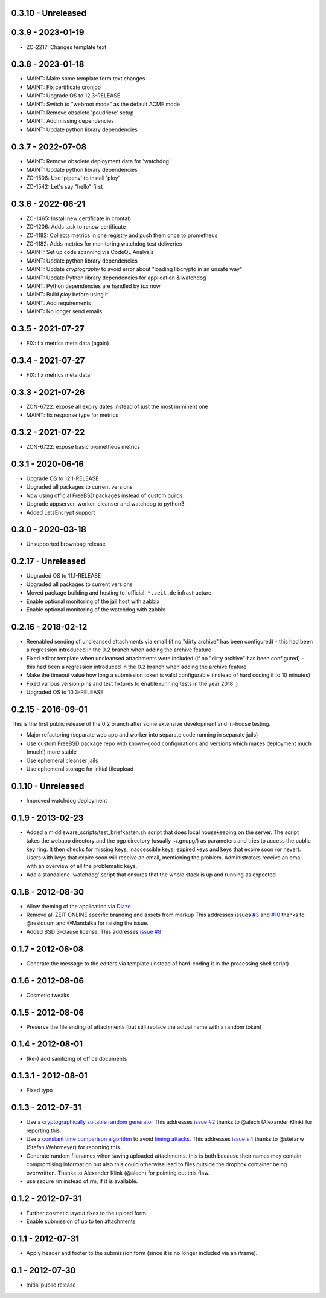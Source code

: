 0.3.10 - Unreleased
-------------------


0.3.9 - 2023-01-19
------------------

- ZO-2217: Changes template text


0.3.8 - 2023-01-18
------------------

- MAINT: Make some template form text changes

- MAINT: Fix certificate cronjob

- MAINT: Upgrade OS to 12.3-RELEASE

- MAINT: Switch to "webroot mode" as the default ACME mode

- MAINT: Remove obsolete 'poudriere' setup
    
- MAINT: Add missing dependencies

- MAINT: Update python library dependencies


0.3.7 - 2022-07-08
------------------

- MAINT: Remove obsolete deployment data for 'watchdog'

- MAINT: Update python library dependencies

- ZO-1506: Use 'pipenv' to install 'ploy'

- ZO-1542: Let's say "hello" first


0.3.6 - 2022-06-21
------------------

- ZO-1465: Install new certificate in crontab

- ZO-1206: Adds task to renew certificate

- ZO-1182: Collects metrics in one registry and push them once to prometheus

- ZO-1182: Adds metrics for monitoring watchdog test deliveries

- MAINT: Set up code scanning via CodeQL Analysis

- MAINT: Update python library dependencies

- MAINT: Update `cryptography` to avoid error about "loading libcrypto in an unsafe way"

- MAINT: Update Python library dependencies for application & watchdog

- MAINT: Python dependencies are handled by `tox` now

- MAINT: Build `ploy` before using it

- MAINT: Add requirements

- MAINT: No longer send emails


0.3.5 - 2021-07-27
------------------

- FIX: fix metrics meta data (again)


0.3.4 - 2021-07-27
------------------

- FIX: fix metrics meta data


0.3.3 - 2021-07-26
------------------

- ZON-6722: expose all expiry dates instead of just the most imminent one

- MAINT: fix response type for metrics


0.3.2 - 2021-07-22
------------------

- ZON-6722: expose basic prometheus metrics


0.3.1 - 2020-06-16
------------------

- Upgrade OS to 12.1-RELEASE

- Upgraded all packages to current versions

- Now using official FreeBSD packages instead of custom builds

- Upgrade appserver, worker, cleanser and watchdog to python3

- Added LetsEncrypt support


0.3.0 - 2020-03-18
------------------

- Unsupported brownbag release


0.2.17  - Unreleased
--------------------

- Upgraded OS to 11.1-RELEASE

- Upgraded all packages to current versions

- Moved package building and hosting to 'official' ``*.zeit.de`` infrastructure

- Enable optional monitoring of the jail host with zabbix

- Enable optional monitoring of the watchdog with zabbix


0.2.16  - 2018-02-12
--------------------

- Reenabled sending of uncleansed attachments via email (if no "dirty archive" has been
  configured) - this had been a regression introduced in the 0.2 branch when adding the archive
  feature

- Fixed editor template when uncleansed attachments were included (if no "dirty archive" has been
  configured) - this had been a regression introduced in the 0.2 branch when adding the archive
  feature

- Make the timeout value how long a submission token is valid configurable (instead of hard coding
  it to 10 minutes)

- Fixed various version pins and test fixtures to enable running tests in the year 2018 :)

- Upgraded OS to 10.3-RELEASE


0.2.15  - 2016-09-01
--------------------

This is the first public release of the 0.2 branch after some extensive development and in-house testing.

- Major refactoring (separate web app and worker into separate code running in separate jails)

- Use custom FreeBSD package repo with known-good configurations and versions which makes deployment much (much!) more stable

- Use ephemeral cleanser jails

- Use ephemeral storage for initial fileupload


0.1.10 - Unreleased
-------------------

- Improved watchdog deployment


0.1.9 - 2013-02-23
------------------

- Added a middleware_scripts/test_briefkasten.sh script that does local housekeeping on the server.
  The script takes the webapp directory and the pgp directory (usually ~/.gnupg/) as parameters and tries to access the public key ring. It then checks for missing keys, inaccessible keys, expired keys and keys that expire soon (or never).
  Users with keys that expire soon will receive an email, mentioning the problem. Administrators receive an email with an overview of all the problematic keys.

- Add a standalone 'watchdog' script that ensures that the whole stack is up and running as expected


0.1.8 - 2012-08-30
------------------

- Allow theming of the application via `Diazo <http://docs.diazo.org/en/latest/index.html>`_

- Remove all ZEIT ONLINE specific branding and assets from markup
  This addresses issues `#3 <https://github.com/ZeitOnline/briefkasten/issues/3>`_
  and `#10 <https://github.com/ZeitOnline/briefkasten/issues/10>`_ 
  thanks to @residuum and @Mandalka for raising the issue.

- Added BSD 3-clause license.
  This addresses `issue #8 <https://github.com/ZeitOnline/briefkasten/issues/8>`_


0.1.7 - 2012-08-08
------------------

- Generate the message to the editors via template (instead of hard-coding it in the processing shell script)


0.1.6 - 2012-08-06
------------------

- Cosmetic tweaks


0.1.5 - 2012-08-06
------------------

- Preserve the file ending of attachments (but still replace the actual name with a random token)


0.1.4 - 2012-08-01
------------------

- (Re-) add sanitizing of office documents


0.1.3.1 - 2012-08-01
--------------------

- Fixed typo


0.1.3 - 2012-07-31
------------------

- Use a `cryptographically suitable random generator <http://docs.python.org/library/os.html#os.urandom>`_
  This addresses `issue #2 <https://github.com/ZeitOnline/briefkasten/issues/2>`_ 
  thanks to @alech (Alexander Klink) for reporting this.

- Use a `constant time comparison algorithm <http://codahale.com/a-lesson-in-timing-attacks/>`_ to avoid
  `timing attacks <https://en.wikipedia.org/wiki/Timing_attack>`_.
  This addresses `issue #4 <https://github.com/ZeitOnline/briefkasten/issues/4>`_
  thanks to @stefanw (Stefan Wehrmeyer) for reporting this.

- Generate random filenames when saving uploaded attachments.
  this is both because their names may contain compromising information but also this could otherwise
  lead to files outside the dropbox container being overwritten.
  Thanks to Alexander Klink (@alech) for pointing out this flaw.

- use secure rm instead of rm, if it is available.


0.1.2 - 2012-07-31
------------------

- Further cosmetic layout fixes to the upload form

- Enable submission of up to ten attachments


0.1.1 - 2012-07-31
------------------

- Apply header and footer to the submission form (since it is no longer included via an iframe).


0.1 - 2012-07-30
----------------

- Initial public release
